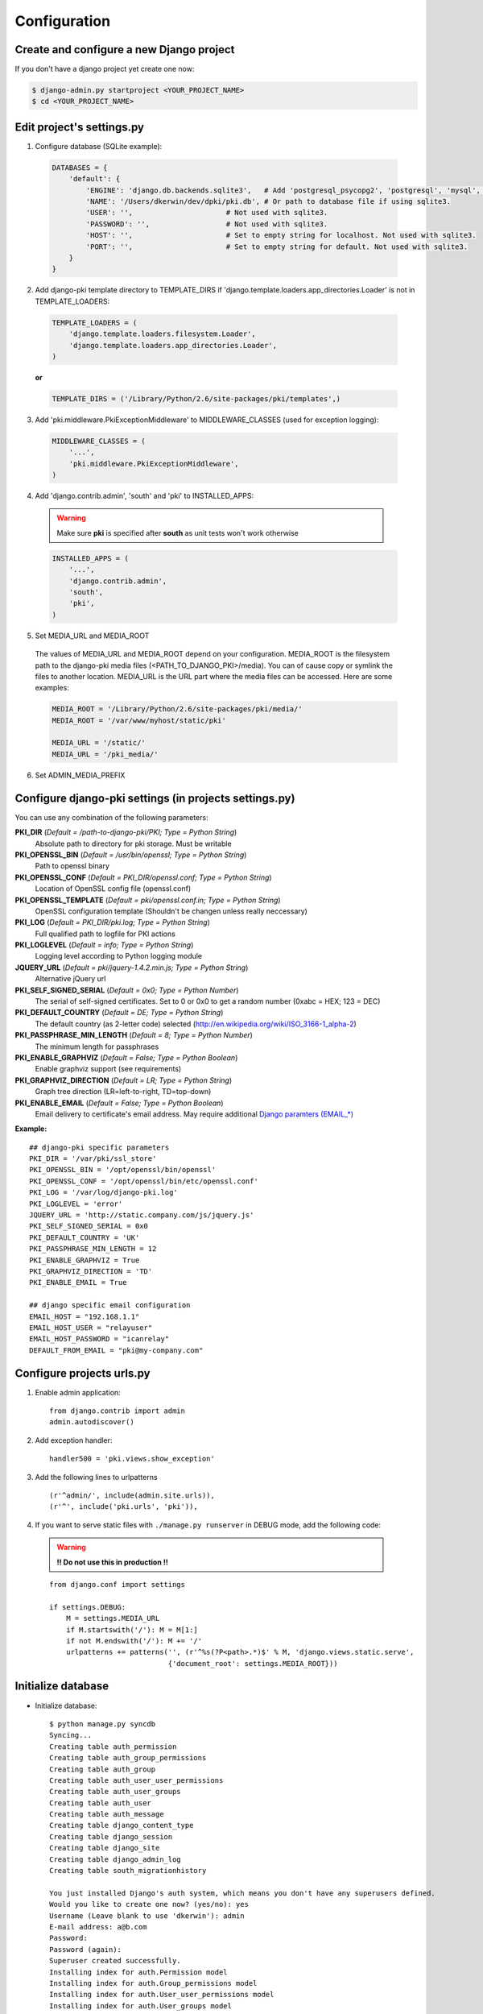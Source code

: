 =============
Configuration
=============

Create and configure a new Django project
=========================================

If you don't have a django project yet create one now:

.. code-block:: bash
    
    $ django-admin.py startproject <YOUR_PROJECT_NAME>
    $ cd <YOUR_PROJECT_NAME>

Edit project's settings.py
==========================

1. Configure database (SQLite example):
    
  .. code-block:: python
        
        DATABASES = {
            'default': {
                'ENGINE': 'django.db.backends.sqlite3',   # Add 'postgresql_psycopg2', 'postgresql', 'mysql', 'sqlite3' or 'oracle'.
                'NAME': '/Users/dkerwin/dev/dpki/pki.db', # Or path to database file if using sqlite3.
                'USER': '',                      # Not used with sqlite3.
                'PASSWORD': '',                  # Not used with sqlite3.
                'HOST': '',                      # Set to empty string for localhost. Not used with sqlite3.
                'PORT': '',                      # Set to empty string for default. Not used with sqlite3.
            }
        }

2. Add django-pki template directory to TEMPLATE_DIRS if 'django.template.loaders.app_directories.Loader' is not in TEMPLATE_LOADERS:
    
  .. code-block:: python
        
        TEMPLATE_LOADERS = (
            'django.template.loaders.filesystem.Loader',
            'django.template.loaders.app_directories.Loader',
        )

  **or**
  
  .. code-block:: python
        
        TEMPLATE_DIRS = ('/Library/Python/2.6/site-packages/pki/templates',)


3. Add 'pki.middleware.PkiExceptionMiddleware' to MIDDLEWARE_CLASSES (used for exception logging):
    
  .. code-block:: python
        
        MIDDLEWARE_CLASSES = (
            '...',
            'pki.middleware.PkiExceptionMiddleware',
        )

4. Add 'django.contrib.admin', 'south' and 'pki' to INSTALLED_APPS:

  .. warning:: Make sure **pki** is specified after **south** as unit tests won't work otherwise

  .. code-block:: python
        
        INSTALLED_APPS = (
            '...',
            'django.contrib.admin',
            'south',
            'pki',
        )

5. Set MEDIA_URL and MEDIA_ROOT
    
  The values of MEDIA_URL and MEDIA_ROOT depend on your configuration.
  MEDIA_ROOT is the filesystem path to the django-pki media files (<PATH_TO_DJANGO_PKI>/media). You can of cause copy or symlink the files to another location.
  MEDIA_URL is the URL part where the media files can be accessed. Here are some examples:

  .. code-block:: python

    MEDIA_ROOT = '/Library/Python/2.6/site-packages/pki/media/'
    MEDIA_ROOT = '/var/www/myhost/static/pki'
    
    MEDIA_URL = '/static/'
    MEDIA_URL = '/pki_media/'

6. Set ADMIN_MEDIA_PREFIX

Configure django-pki settings (in projects settings.py)
=======================================================

You can use any combination of the following parameters:

**PKI_DIR** (*Default = /path-to-django-pki/PKI; Type = Python String*)
    Absolute path to directory for pki storage. Must be writable

**PKI_OPENSSL_BIN** (*Default = /usr/bin/openssl; Type = Python String*)
    Path to openssl binary

**PKI_OPENSSL_CONF** (*Default = PKI_DIR/openssl.conf; Type = Python String*)
    Location of OpenSSL config file (openssl.conf)

**PKI_OPENSSL_TEMPLATE** (*Default = pki/openssl.conf.in; Type = Python String*)
    OpenSSL configuration template (Shouldn't be changen unless really neccessary)

**PKI_LOG** (*Default = PKI_DIR/pki.log; Type = Python String*)
    Full qualified path to logfile for PKI actions

**PKI_LOGLEVEL** (*Default = info; Type = Python String*)
    Logging level according to Python logging module

**JQUERY_URL** (*Default = pki/jquery-1.4.2.min.js; Type = Python String*)
    Alternative jQuery url

**PKI_SELF_SIGNED_SERIAL** (*Default = 0x0; Type = Python Number*)
    The serial of self-signed certificates. Set to 0 or 0x0 to get a random number (0xabc = HEX; 123 = DEC)

**PKI_DEFAULT_COUNTRY** (*Default = DE; Type = Python String*)
    The default country (as 2-letter code) selected (http://en.wikipedia.org/wiki/ISO_3166-1_alpha-2)

**PKI_PASSPHRASE_MIN_LENGTH** (*Default = 8; Type = Python Number*)
    The minimum length for passphrases

**PKI_ENABLE_GRAPHVIZ** (*Default = False; Type = Python Boolean*)
    Enable graphviz support (see requirements)

**PKI_GRAPHVIZ_DIRECTION** (*Default = LR; Type = Python String*)
    Graph tree direction (LR=left-to-right, TD=top-down)

**PKI_ENABLE_EMAIL** (*Default = False; Type = Python Boolean*)
    Email delivery to certificate's email address. May require additional `Django paramters (EMAIL_*) <http://docs.djangoproject.com/en/dev/ref/settings/>`_

**Example:**
::
    
    ## django-pki specific parameters
    PKI_DIR = '/var/pki/ssl_store'
    PKI_OPENSSL_BIN = '/opt/openssl/bin/openssl'
    PKI_OPENSSL_CONF = '/opt/openssl/bin/etc/openssl.conf'
    PKI_LOG = '/var/log/django-pki.log'
    PKI_LOGLEVEL = 'error'
    JQUERY_URL = 'http://static.company.com/js/jquery.js'
    PKI_SELF_SIGNED_SERIAL = 0x0
    PKI_DEFAULT_COUNTRY = 'UK'
    PKI_PASSPHRASE_MIN_LENGTH = 12
    PKI_ENABLE_GRAPHVIZ = True
    PKI_GRAPHVIZ_DIRECTION = 'TD'
    PKI_ENABLE_EMAIL = True
    
    ## django specific email configuration
    EMAIL_HOST = "192.168.1.1"
    EMAIL_HOST_USER = "relayuser"
    EMAIL_HOST_PASSWORD = "icanrelay"
    DEFAULT_FROM_EMAIL = "pki@my-company.com"

Configure projects urls.py
==========================

1. Enable admin application::
    
    from django.contrib import admin 
    admin.autodiscover()

2. Add exception handler::
    
    handler500 = 'pki.views.show_exception'

3. Add the following lines to urlpatterns

  ::
    
    (r'^admin/', include(admin.site.urls)),
    (r'^', include('pki.urls', 'pki')),

4. If you want to serve static files with ``./manage.py runserver`` in DEBUG mode, add the following code:
    
  .. warning:: **!! Do not use this in production !!**
    
  ::

    from django.conf import settings
    
    if settings.DEBUG:
        M = settings.MEDIA_URL
        if M.startswith('/'): M = M[1:]
        if not M.endswith('/'): M += '/'
        urlpatterns += patterns('', (r'^%s(?P<path>.*)$' % M, 'django.views.static.serve',
                                {'document_root': settings.MEDIA_ROOT}))

Initialize database
===================

* Initialize database::
    
    $ python manage.py syncdb
    Syncing...
    Creating table auth_permission
    Creating table auth_group_permissions
    Creating table auth_group
    Creating table auth_user_user_permissions
    Creating table auth_user_groups
    Creating table auth_user
    Creating table auth_message
    Creating table django_content_type
    Creating table django_session
    Creating table django_site
    Creating table django_admin_log
    Creating table south_migrationhistory
    
    You just installed Django's auth system, which means you don't have any superusers defined.
    Would you like to create one now? (yes/no): yes
    Username (Leave blank to use 'dkerwin'): admin
    E-mail address: a@b.com
    Password: 
    Password (again): 
    Superuser created successfully.
    Installing index for auth.Permission model
    Installing index for auth.Group_permissions model
    Installing index for auth.User_user_permissions model
    Installing index for auth.User_groups model
    Installing index for auth.Message model
    Installing index for admin.LogEntry model
    No fixtures found.
    
    Synced:
     > django.contrib.auth
     > django.contrib.contenttypes
     > django.contrib.sessions
     > django.contrib.sites
     > django.contrib.messages
     > django.contrib.admin
     > debug_toolbar
     > south
    
    Not synced (use migrations):
     - pki
    (use ./manage.py migrate to migrate these)

* Create django-pki tables. This is a south migration::
    
    $ python manage.py migrate pki
    Running migrations for pki:
     - Migrating forwards to 0003_auto__add_pkichangelog.
     > pki:0001_initial
     > pki:0002_auto__add_field_certificateauthority_crl_distribution
     > pki:0003_auto__add_pkichangelog
     - Loading initial data for pki.
    No fixtures found.


PKI store layout (PKI_DIR)
==========================

Every certificate authority (CA) lives in a dedicated directory in PKI_DIR. There is a special directory named "_SELF_SIGNED_CERTIFICATES" which
contains all self-signed non-CA certificates. A certificate authority directory contains the follwoing sub-directories and files:

* Directories:
    * private: Private key of the CA
    * crl: Generated CRL
    * certs: All direct related certificates (subCA certificates or end-user certificates when it's a edge CA).
      Symlinks between the serialnumber and the hash are created for every certificate.
* Files:
    * index.txt(.old): The CA index
    * index.txt.attr(.old): Extra attribtes for index.txt
    * serial(.old): Current CA serial number
    * crlnumber(.old): Current CRL serial number
    * [CA NAME]-chain.cert.pem: The CA chain including the own CA certificate

Example::
    
    Root_CA/
    Root_CA/certs
    Root_CA/certs/01.pem
    Root_CA/certs/02.pem
    Root_CA/certs/518c671c.0
    Root_CA/certs/771a33d0.0
    Root_CA/certs/Root_CA.cert.pem
    Root_CA/crl
    Root_CA/crl/Root_CA.crl.pem
    Root_CA/crlnumber
    Root_CA/crlnumber.old
    Root_CA/index.txt
    Root_CA/index.txt.attr
    Root_CA/index.txt.attr.old
    Root_CA/index.txt.old
    Root_CA/private
    Root_CA/private/Root_CA.key.pem
    Root_CA/Root_CA-chain.cert.pem
    Root_CA/serial
    Root_CA/serial.old
    _SELF_SIGNED_CERTIFICATES/
    _SELF_SIGNED_CERTIFICATES/certs
    _SELF_SIGNED_CERTIFICATES/certs/selfsigned1.cert.pem
    _SELF_SIGNED_CERTIFICATES/certs/selfsigned1.key.pem

